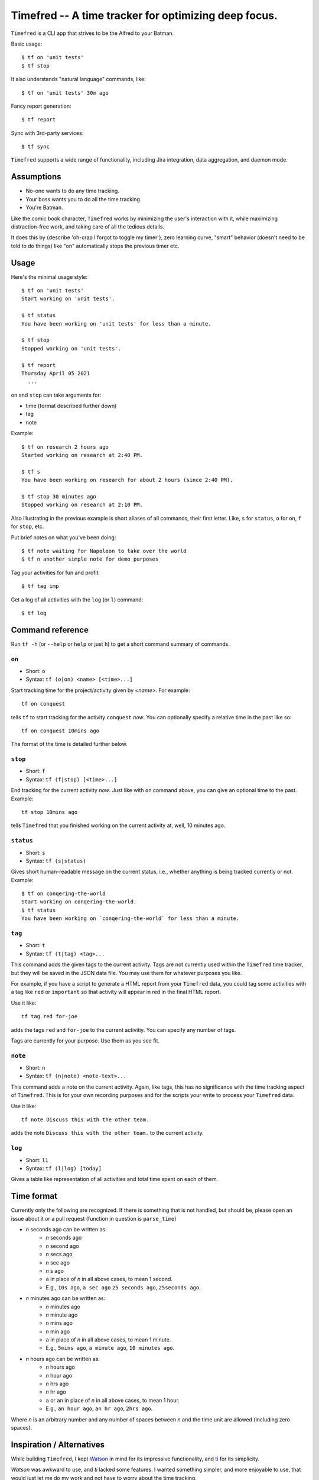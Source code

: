 =================================
Timefred -- A time tracker for optimizing deep focus.
=================================

``Timefred`` is a CLI app that strives to be the Alfred to your Batman.

Basic usage::

    $ tf on 'unit tests'
    $ tf stop

It also understands "natural language" commands, like::

    $ tf on 'unit tests' 30m ago
Fancy report generation::

    $ tf report

Sync with 3rd-party services::

    $ tf sync
``Timefred`` supports a wide range of functionality, including Jira integration, data aggregation, and daemon mode.

Assumptions
====
- No-one wants to do any time tracking.
- Your boss wants you to do all the time tracking.
- You're Batman.

Like the comic book character, ``Timefred`` works by minimizing the user's interaction with it, while
maximizing distraction-free work, and taking care of all the tedious details.

It does this by {describe 'oh-crap I forgot to toggle my timer'}, zero learning curve, "smart" behavior
(doesn't need to be told to do things) like "on" automatically stops the previous timer etc.

Usage
=====
Here's the minimal usage style::

    $ tf on 'unit tests'
    Start working on 'unit tests'.

    $ tf status
    You have been working on 'unit tests' for less than a minute.

    $ tf stop
    Stopped working on 'unit tests'.

    $ tf report
    Thursday April 05 2021
      ...

``on`` and ``stop`` can take arguments for:

- time (format described further down)
- tag
- note
Example::

    $ tf on research 2 hours ago
    Started working on research at 2:40 PM.

    $ tf s
    You have been working on research for about 2 hours (since 2:40 PM).

    $ tf stop 30 minutes ago
    Stopped working on research at 2:10 PM.

Also illustrating in the previous example is short aliases of all commands,
their first letter. Like, ``s`` for ``status``, ``o`` for ``on``,
``f`` for ``stop``, etc.

Put brief notes on what you've been doing::

    $ tf note waiting for Napoleon to take over the world
    $ tf n another simple note for demo purposes

Tag your activities for fun and profit::

    $ tf tag imp

Get a log of all activities with the ``log`` (or ``l``) command::

    $ tf log

Command reference
=================

Run ``tf -h`` (or ``--help`` or ``help`` or just ``h``)
to get a short command summary of commands.

``on``
------

- Short: ``o``
- Syntax: ``tf (o|on) <name> [<time>...]``

Start tracking time for the project/activity given by `<name>`. For example::

    tf on conquest

tells ``tf`` to start tracking for the activity ``conquest`` *now*.
You can optionally specify a relative time in the past like so::

    tf on conquest 10mins ago

The format of the time is detailed further below.

``stop``
-------

- Short: ``f``
- Syntax: ``tf (f|stop) [<time>...]``

End tracking for the current activity *now*. Just like with ``on`` command
above, you can give an optional time to the past. Example::

    tf stop 10mins ago

tells ``Timefred`` that you finished working on the current activity at, well, 10
minutes ago.

``status``
----------

- Short: ``s``
- Syntax: ``tf (s|status)``

Gives short human-readable message on the current status, i.e., whether anything
is being tracked currently or not. Example::

    $ tf on conqering-the-world
    Start working on conqering-the-world.
    $ tf status
    You have been working on `conqering-the-world` for less than a minute.

``tag``
-------

- Short: ``t``
- Syntax: ``tf (t|tag) <tag>...``

This command adds the given tags to the current activity. Tags are not currently
used within the ``Timefred`` time tracker, but they will be saved in the JSON data
file. You may use them for whatever purposes you like.

For example, if you have a script to generate a HTML report from your ``Timefred``
data, you could tag some activities with a tag like ``red`` or ``important`` so
that activity will appear in red in the final HTML report.

Use it like::

    tf tag red for-joe

adds the tags ``red`` and ``for-joe`` to the current activitiy. You can specify
any number of tags.

Tags are currently for your purpose. Use them as you see fit.

``note``
--------

- Short: ``n``
- Syntax: ``tf (n|note) <note-text>...``

This command adds a note on the current activity. Again, like tags, this has no
significance with the time tracking aspect of ``Timefred``. This is for your own
recording purposes and for the scripts your write to process your ``Timefred`` data.

Use it like::

    tf note Discuss this with the other team.

adds the note ``Discuss this with the other team.`` to the current activity.

``log``
-------

- Short: ``l1``
- Syntax: ``tf (l|log) [today]``

Gives a table like representation of all activities and total time spent on each
of them.

Time format
===========

Currently only the following are recognized. If there is something that is not
handled, but should be, please open an issue about it or a pull request
(function in question is ``parse_time``)

- *n* seconds ago can be written as:
    - *n* seconds ago
    - *n* second ago
    - *n* secs ago
    - *n* sec ago
    - *n* s ago
    - ``a`` in place of *n* in all above cases, to mean 1 second.
    - E.g., ``10s ago``, ``a sec ago`` ``25 seconds ago``, ``25seconds ago``.

- *n* minutes ago can be written as:
    - *n* minutes ago
    - *n* minute ago
    - *n* mins ago
    - *n* min ago
    - ``a`` in place of *n* in all above cases, to mean 1 minute.
    - E.g., ``5mins ago``, ``a minute ago``, ``10 minutes ago``.

- *n* hours ago can be written as:
    - *n* hours ago
    - *n* hour ago
    - *n* hrs ago
    - *n* hr ago
    - ``a`` or ``an`` in place of *n* in all above cases, to mean 1 hour.
    - E.g., ``an hour ago``, ``an hr ago``, ``2hrs ago``.

Where *n* is an arbitrary number and any number of spaces between *n* and the
time unit are allowed (including zero spaces).

Inspiration / Alternatives
=====
While building ``Timefred``, I kept `Watson <https://github.com/TailorDev/Watson>`_ in mind for its impressive functionality, and `ti <https://github.com/richmeta/ti>`_ for its simplicity.

`Watson` was awkward to use, and `ti` lacked some features. I wanted something simpler, and more enjoyable to use, that would just let me do my work and not have to worry about the time tracking.

Status
======

The project is in beta. If you find any bug or have any feedback, please do open
`a GitHub issue <https://github.com/giladbarnea/Timefred/issues>`_.


Installation
======


License
=======

MIT License

Content snippets
===============
# You don't have to do anything
- Why does timeBro save so much time? Because you can completely forget time tracking and do it retrospectively in a relaxed manner. For example just before the end of the working day. Or at the end of the week.
- Instead of constantly having to reflect and interrupt during the day, you make time entries only once using the memory aid - efficiently and in one go.
- There are good reasons why many users prefer to estimate their times at the end of the day rather than using stopwatches. Nobody wants to be constantly interrupted by time tracking, because it costs time and focus.
- Thanks to timeBro, these interruptions of the workflow are eliminated - and even the headache of making estimates.